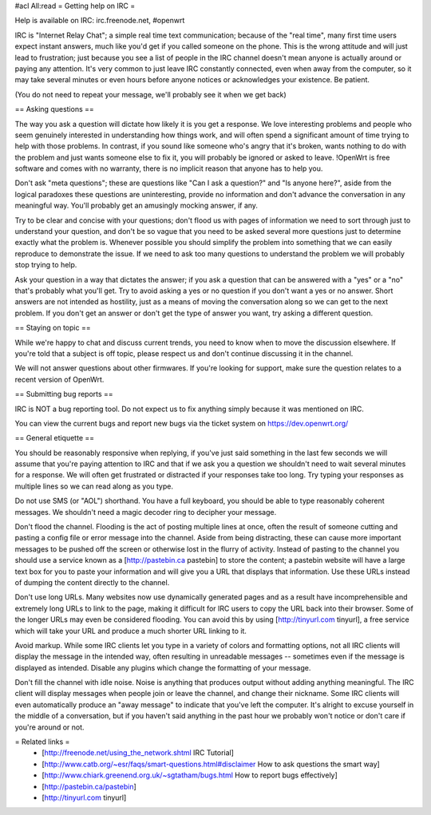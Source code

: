 #acl All:read
= Getting help on IRC =

Help is available on IRC: irc.freenode.net, #openwrt

IRC is "Internet Relay Chat"; a simple real time text communication; because of the "real time", many first time users expect instant answers, much like you'd get if you called someone on the phone. This is the wrong attitude and will just lead to frustration; just because you see a list of people in the IRC channel doesn't mean anyone is actually around or paying any attention. It's very common to just leave IRC constantly connected, even when away from the computer, so it may take several minutes or even hours before anyone notices or acknowledges your existence. Be patient.

(You do not need to repeat your message, we'll probably see it when we get back)

== Asking questions ==

The way you ask a question will dictate how likely it is you get a response. We love interesting problems and people who seem genuinely interested in understanding how things work, and will often spend a significant amount of time trying to help with those problems. In contrast, if you sound like someone who's angry that it's broken, wants nothing to do with the problem and just wants someone else to fix it, you will probably be ignored or asked to leave. !OpenWrt is free software and comes with no warranty, there is no implicit reason that anyone has to help you.

Don't ask "meta questions"; these are questions like "Can I ask a question?" and "Is anyone here?", aside from the logical paradoxes these questions are uninteresting, provide no information and don't advance the conversation in any meaningful way. You'll probably get an amusingly mocking answer, if any.

Try to be clear and concise with your questions; don't flood us with pages of information we need to sort through just to understand your question, and don't be so vague that you need to be asked several more questions just to determine exactly what the problem is. Whenever possible you should simplify the problem into something that we can easily reproduce to demonstrate the issue. If we need to ask too many questions to understand the problem we will probably stop trying to help.

Ask your question in a way that dictates the answer; if you ask a question that can be answered with a "yes" or a "no" that's probably what you'll get. Try to avoid asking a yes or no question if you don't want a yes or no answer. Short answers are not intended as hostility, just as a means of moving the conversation along so we can get to the next problem. If you don't get an answer or don't get the type of answer you want, try asking a different question.

== Staying on topic ==

While we're happy to chat and discuss current trends, you need to know when to move the discussion elsewhere. If you're told that a subject is off topic, please respect us and don't continue discussing it in the channel.

We will not answer questions about other firmwares. If you're looking for support, make sure the question relates to a recent version of OpenWrt.

== Submitting bug reports ==

IRC is NOT a bug reporting tool. Do not expect us to fix anything simply because it was mentioned on IRC.

You can view the current bugs and report new bugs via the ticket system on https://dev.openwrt.org/

== General etiquette ==

You should be reasonably responsive when replying, if you've just said something in the last few seconds we will assume that you're paying attention to IRC and that if we ask you a question we shouldn't need to wait several minutes for a response. We will often get frustrated or distracted if your responses take too long. Try typing your responses as multiple lines so we can read along as you type.

Do not use SMS (or "AOL") shorthand. You have a full keyboard, you should be able to type reasonably coherent messages. We shouldn't need a magic decoder ring to decipher your message.

Don't flood the channel. Flooding is the act of posting multiple lines at once, often the result of someone cutting and pasting a config file or error message into the channel. Aside from being distracting, these can cause more important messages to be pushed off the screen or otherwise lost in the flurry of activity. Instead of pasting to the channel you should use a service known as a [http://pastebin.ca pastebin] to store the content; a pastebin website will have a large text box for you to paste your information and will give you a URL that displays that information. Use these URLs instead of dumping the content directly to the channel.

Don't use long URLs. Many websites now use dynamically generated pages and as a result have incomprehensible and extremely long URLs to link to the page, making it difficult for IRC users to copy the URL back into their browser. Some of the longer URLs may even be considered flooding. You can avoid this by using [http://tinyurl.com tinyurl], a free service which will take your URL and produce a much shorter URL linking to it.

Avoid markup. While some IRC clients let you type in a variety of colors and formatting options, not all IRC clients will display the message in the intended way, often resulting in unreadable messages -- sometimes even if the message is displayed as intended. Disable any plugins which change the formatting of your message.

Don't fill the channel with idle noise. Noise is anything that produces output without adding anything meaningful. The IRC client will display messages when people join or leave the channel, and change their nickname. Some IRC clients will even automatically produce an "away message" to indicate that you've left the computer. It's alright to excuse yourself in the middle of a conversation, but if you haven't said anything in the past hour we probably won't notice or don't care if you're around or not.

= Related links =
 * [http://freenode.net/using_the_network.shtml IRC Tutorial]
 * [http://www.catb.org/~esr/faqs/smart-questions.html#disclaimer How to ask questions the smart way]
 * [http://www.chiark.greenend.org.uk/~sgtatham/bugs.html How to report bugs effectively]
 * [http://pastebin.ca/pastebin]
 * [http://tinyurl.com tinyurl]
